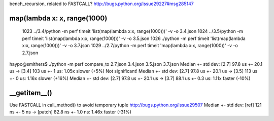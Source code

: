 bench_recursion, related to FASTCALL?
http://bugs.python.org/issue29227#msg285147

map(lambda x: x, range(1000)
============================

 1023  ../3.4/python -m perf timeit 'list(map(lambda x:x, range(1000)))' -v -o 3.4.json
 1024  ../3.5/python -m perf timeit 'list(map(lambda x:x, range(1000)))' -v -o 3.5.json
 1026  ./python -m perf timeit 'list(map(lambda x:x, range(1000)))' -v -o 3.7.json
 1029  ../2.7/python -m perf timeit 'map(lambda x:x, range(1000))' -v -o 2.7.json

haypo@smithers$ ./python -m perf compare_to 2.7.json 3.4.json 3.5.json 3.7.json
Median +- std dev: [2.7] 97.8 us +- 20.1 us -> [3.4] 103 us +- 1 us: 1.05x slower (+5%)
Not significant!
Median +- std dev: [2.7] 97.8 us +- 20.1 us -> [3.5] 113 us +- 0 us: 1.16x slower (+16%)
Median +- std dev: [2.7] 97.8 us +- 20.1 us -> [3.7] 88.1 us +- 0.3 us: 1.11x faster (-10%)

__getitem__()
=============

Use FASTCALL in call_method() to avoid temporary tuple
http://bugs.python.org/issue29507
Median +- std dev: [ref] 121 ns +- 5 ns -> [patch] 82.8 ns +- 1.0 ns: 1.46x faster (-31%)
